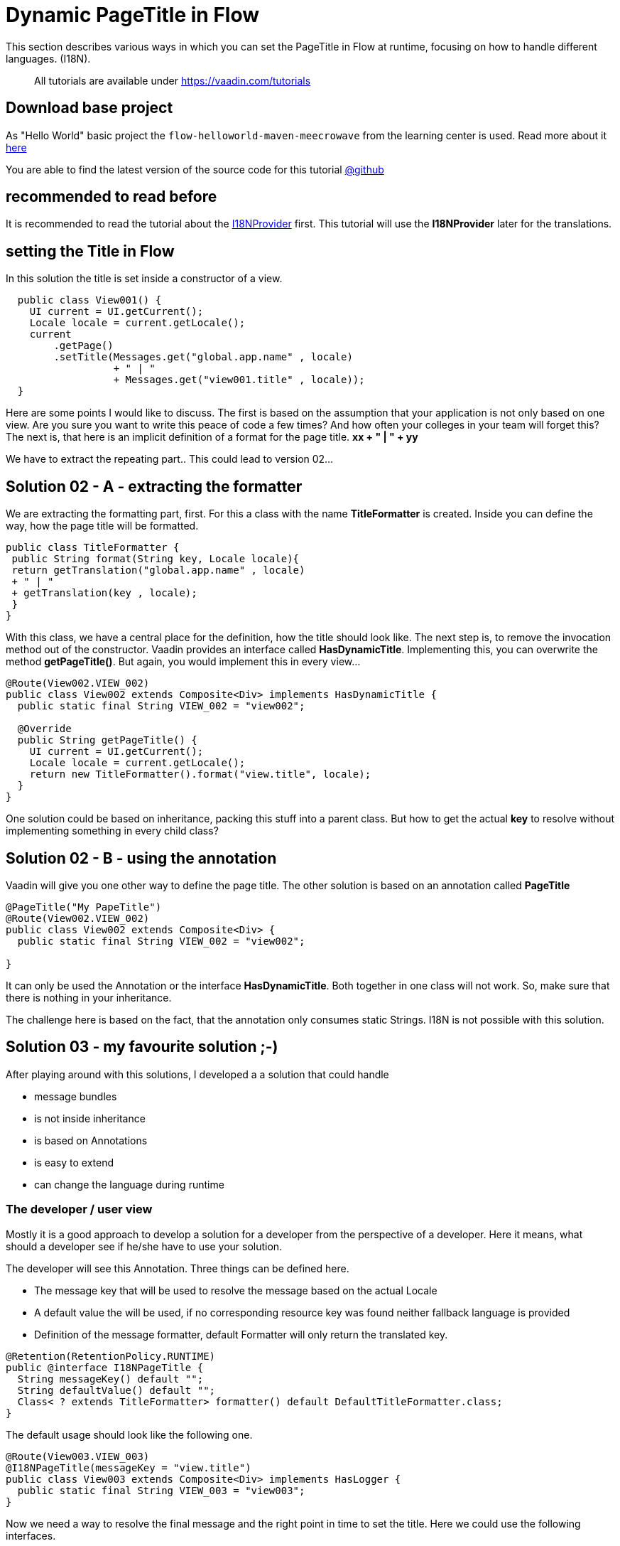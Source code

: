 = Dynamic PageTitle in Flow

:title: Dynamic PageTitle in Flow
:type: text
:author: Sven Ruppert
:tags: I18N, Flow
:description: How to set dynamically the PageTitle in Flow
:repo: https://github.com/vaadin-learning-center/flow-i18n-dynamic-pagetitle
:linkattrs:
:imagesdir: ./images

This section describes various ways in which you can
set the PageTitle in Flow at runtime, focusing on how to handle different languages. (I18N).

____

All tutorials are available under https://vaadin.com/tutorials[https://vaadin.com/tutorials]
____

== Download base project
As "Hello World" basic project the `flow-helloworld-maven-meecrowave`
from the learning center is used. Read more about it https://vaadin.com/tutorials/helloworld-with-meecrowave[here]

You are able to find the latest version of the source code for this tutorial
https://github.com/vaadin-learning-center/flow-i18n-dynamic-pagetitle[@github]

== recommended to read before

It is recommended to read the tutorial about the https://vaadin.com/tutorials/i18n/i18nprovider[I18NProvider] first.
This tutorial will use the *I18NProvider* later for the translations.

== setting the Title in Flow
In this solution the title is set inside a constructor of a view.

[source,java]
----
  public class View001() {
    UI current = UI.getCurrent();
    Locale locale = current.getLocale();
    current
        .getPage()
        .setTitle(Messages.get("global.app.name" , locale)
                  + " | "
                  + Messages.get("view001.title" , locale));
  }
----

Here are some points I would like to discuss.
The first is based on the assumption that your application is not only based on one view.
Are you sure you want to write this peace of code a few times? And how often your colleges
in your team will forget this?
The next is, that here is an implicit definition of a format for the page title.
**xx + " | " + yy**

We have to extract the repeating part..  This could lead to version 02...

== Solution 02 - A - extracting the formatter

We are extracting the formatting part, first. For this a class with the name **TitleFormatter**
is created. Inside you can define the way, how the page title will be formatted.

[source,java]
----
public class TitleFormatter {
 public String format(String key, Locale locale){
 return getTranslation("global.app.name" , locale)
 + " | "
 + getTranslation(key , locale);
 }
}
----

With this class,
we have a central place for the definition, how the title should look like.
The next step is, to remove the invocation method out of the constructor.
Vaadin provides an interface called *HasDynamicTitle*. Implementing this,
you can overwrite the method *getPageTitle()*. But again, you would implement this
in every view…

[source,java]
----
@Route(View002.VIEW_002)
public class View002 extends Composite<Div> implements HasDynamicTitle {
  public static final String VIEW_002 = "view002";

  @Override
  public String getPageTitle() {
    UI current = UI.getCurrent();
    Locale locale = current.getLocale();
    return new TitleFormatter().format("view.title", locale);
  }
}
----

One solution could be based on inheritance, packing this stuff into a parent class.
But how to get the actual *key* to resolve without implementing something in every child class?

== Solution 02 - B - using the annotation

Vaadin will give you one other way to define the page title. The other solution is based on
an annotation called *PageTitle*

[source,java]
----
@PageTitle("My PapeTitle")
@Route(View002.VIEW_002)
public class View002 extends Composite<Div> {
  public static final String VIEW_002 = "view002";

}
----

It can only be used the Annotation or the interface *HasDynamicTitle*. Both together in one class will not work.
So, make sure that there is nothing in your inheritance.

The challenge here is based on the fact, that the annotation only consumes static Strings.
I18N is not possible with this solution.

== Solution 03 - my favourite solution ;-)

After playing around with this solutions, I developed a
a solution that could handle

* message bundles
* is not inside inheritance
* is based on Annotations
* is easy to extend
* can change the language during runtime

=== The developer / user view

Mostly it is a good approach to develop a solution for a developer
from the perspective of a developer.
Here it means, what should a developer see if he/she have to use your solution.

The developer will see this Annotation.
Three things can be defined here.

* The message key that will be used to resolve the message based on the actual Locale
* A default value the will be used, if no corresponding resource key was found neither fallback language is provided
* Definition of the message formatter, default Formatter will only return the translated key.

[source,java]
----
@Retention(RetentionPolicy.RUNTIME)
public @interface I18NPageTitle {
  String messageKey() default "";
  String defaultValue() default "";
  Class< ? extends TitleFormatter> formatter() default DefaultTitleFormatter.class;
}
----

The default usage should look like the following one.

[source,java]
----
@Route(View003.VIEW_003)
@I18NPageTitle(messageKey = "view.title")
public class View003 extends Composite<Div> implements HasLogger {
  public static final String VIEW_003 = "view003";
}
----

Now we need a way to resolve the final message and the right point in time to set the title.
Here we could use the following interfaces.

* VaadinServiceInitListener,
* UIInitListener,
* BeforeEnterListener

With this interfaces we are able to hook into the life cycle of a view. At this time slots
we have all information's we need.
The Annotation to get the message key and the locale of the current request is available.

The class that is implementing all these interfaces is called *I18NPageTitleEngine*

[source,java]
----
public class I18NPageTitleEngine
       implements VaadinServiceInitListener,
                  UIInitListener, BeforeEnterListener, HasLogger {

  public static final String ERROR_MSG_NO_LOCALE = "no locale provided and i18nProvider #getProvidedLocales()# list is empty !! ";
  public static final String ERROR_MSG_NO_ANNOTATION = "no annotation found at class ";

  @Override
  public void beforeEnter(BeforeEnterEvent event) {
    Class<?> navigationTarget = event.getNavigationTarget();
    I18NPageTitle annotation = navigationTarget.getAnnotation(I18NPageTitle.class);
    if(annotation == null) {
      logger().info(ERROR_MSG_NO_ANNOTATION + navigationTarget.getName());
    } else {
      final String messageKey = (annotation.messageKey().isEmpty())
                          ? annotation.defaultValue()
                          : annotation.messageKey();

      final I18NProvider i18NProvider = VaadinService
          .getCurrent()
          .getInstantiator()
          .getI18NProvider();
      final Locale locale = event.getUI().getLocale();
      final List<Locale> providedLocales = i18NProvider.getProvidedLocales();

      Locale providedLocale = null;

      if(locale == null && providedLocales.isEmpty()){
        logger().info(ERROR_MSG_NO_LOCALE + i18NProvider.getClass().getName());
      } else if(locale == null){
        providedLocale = providedLocales.get(0);
      } else if(providedLocales.contains(locale)) {
        providedLocale = locale;
      } else {
        providedLocale = providedLocales.get(0);
      }

      final Class<? extends TitleFormatter> formatterCls = annotation.formatter();

      try {
        final TitleFormatter formatter = formatterCls.getDeclaredConstructor().newInstance();
        formatter.apply(i18NProvider , providedLocale , messageKey)
        .ifPresentOrElse(txt -> UI.getCurrent()
                                    .getPage()

                                .setTitle(txt),
                         failed -> logger().info(failed)
        );

      } catch (InstantiationException e) {
        e.printStackTrace();
      } catch (IllegalAccessException e) {
        e.printStackTrace();
      } catch (InvocationTargetException e) {
        e.printStackTrace();
      } catch (NoSuchMethodException e) {
        e.printStackTrace();
      }
    }
  }

  @Override
  public void uiInit(UIInitEvent event) {
    final UI ui = event.getUI();
    ui.addBeforeEnterListener(this);
  }

  @Override
  public void serviceInit(ServiceInitEvent event) {
    event
        .getSource()
        .addUIInitListener(this);
  }
}
----

The method with the name *beforeEnter* is the important part. Here you can see how the key is resolved.
But there is one new thing… let´s have a look ot the following lines.

[source,java]
----
              final I18NProvider i18NProvider = VaadinService
                  .getCurrent()
                  .getInstantiator()
                  .getI18NProvider();
----

This few lines are introducing a new thing, that is available in Flow.
The interface *I18NProvider* is used to implement a mechanism for the internationalization
of Vaadin applications.

To read more about it go to our I18NProvider Tutorial https://vaadin.com/tutorials/i18n/i18nprovider[here]

Last step for today, is the activation of our *I18NPageTitleEngine*
This is done inside the file with the name *com.vaadin.flow.server.VaadinServiceInitListener*
you have to create inside the folder *META-INF/services*
The only line we have to add is the full qualified name of our class.

[source]
----
com.vaadin.tutorial.flow.i18n.pagetitle.I18NPageTitleEngine
----

If you have questions or something to discuss.. ping me via
email link:sven.ruppert@gmail.com[mailto::sven.ruppert@gmail.com]
or via Twitter : link:@SvenRuppert[https://twitter.com/SvenRuppert]







